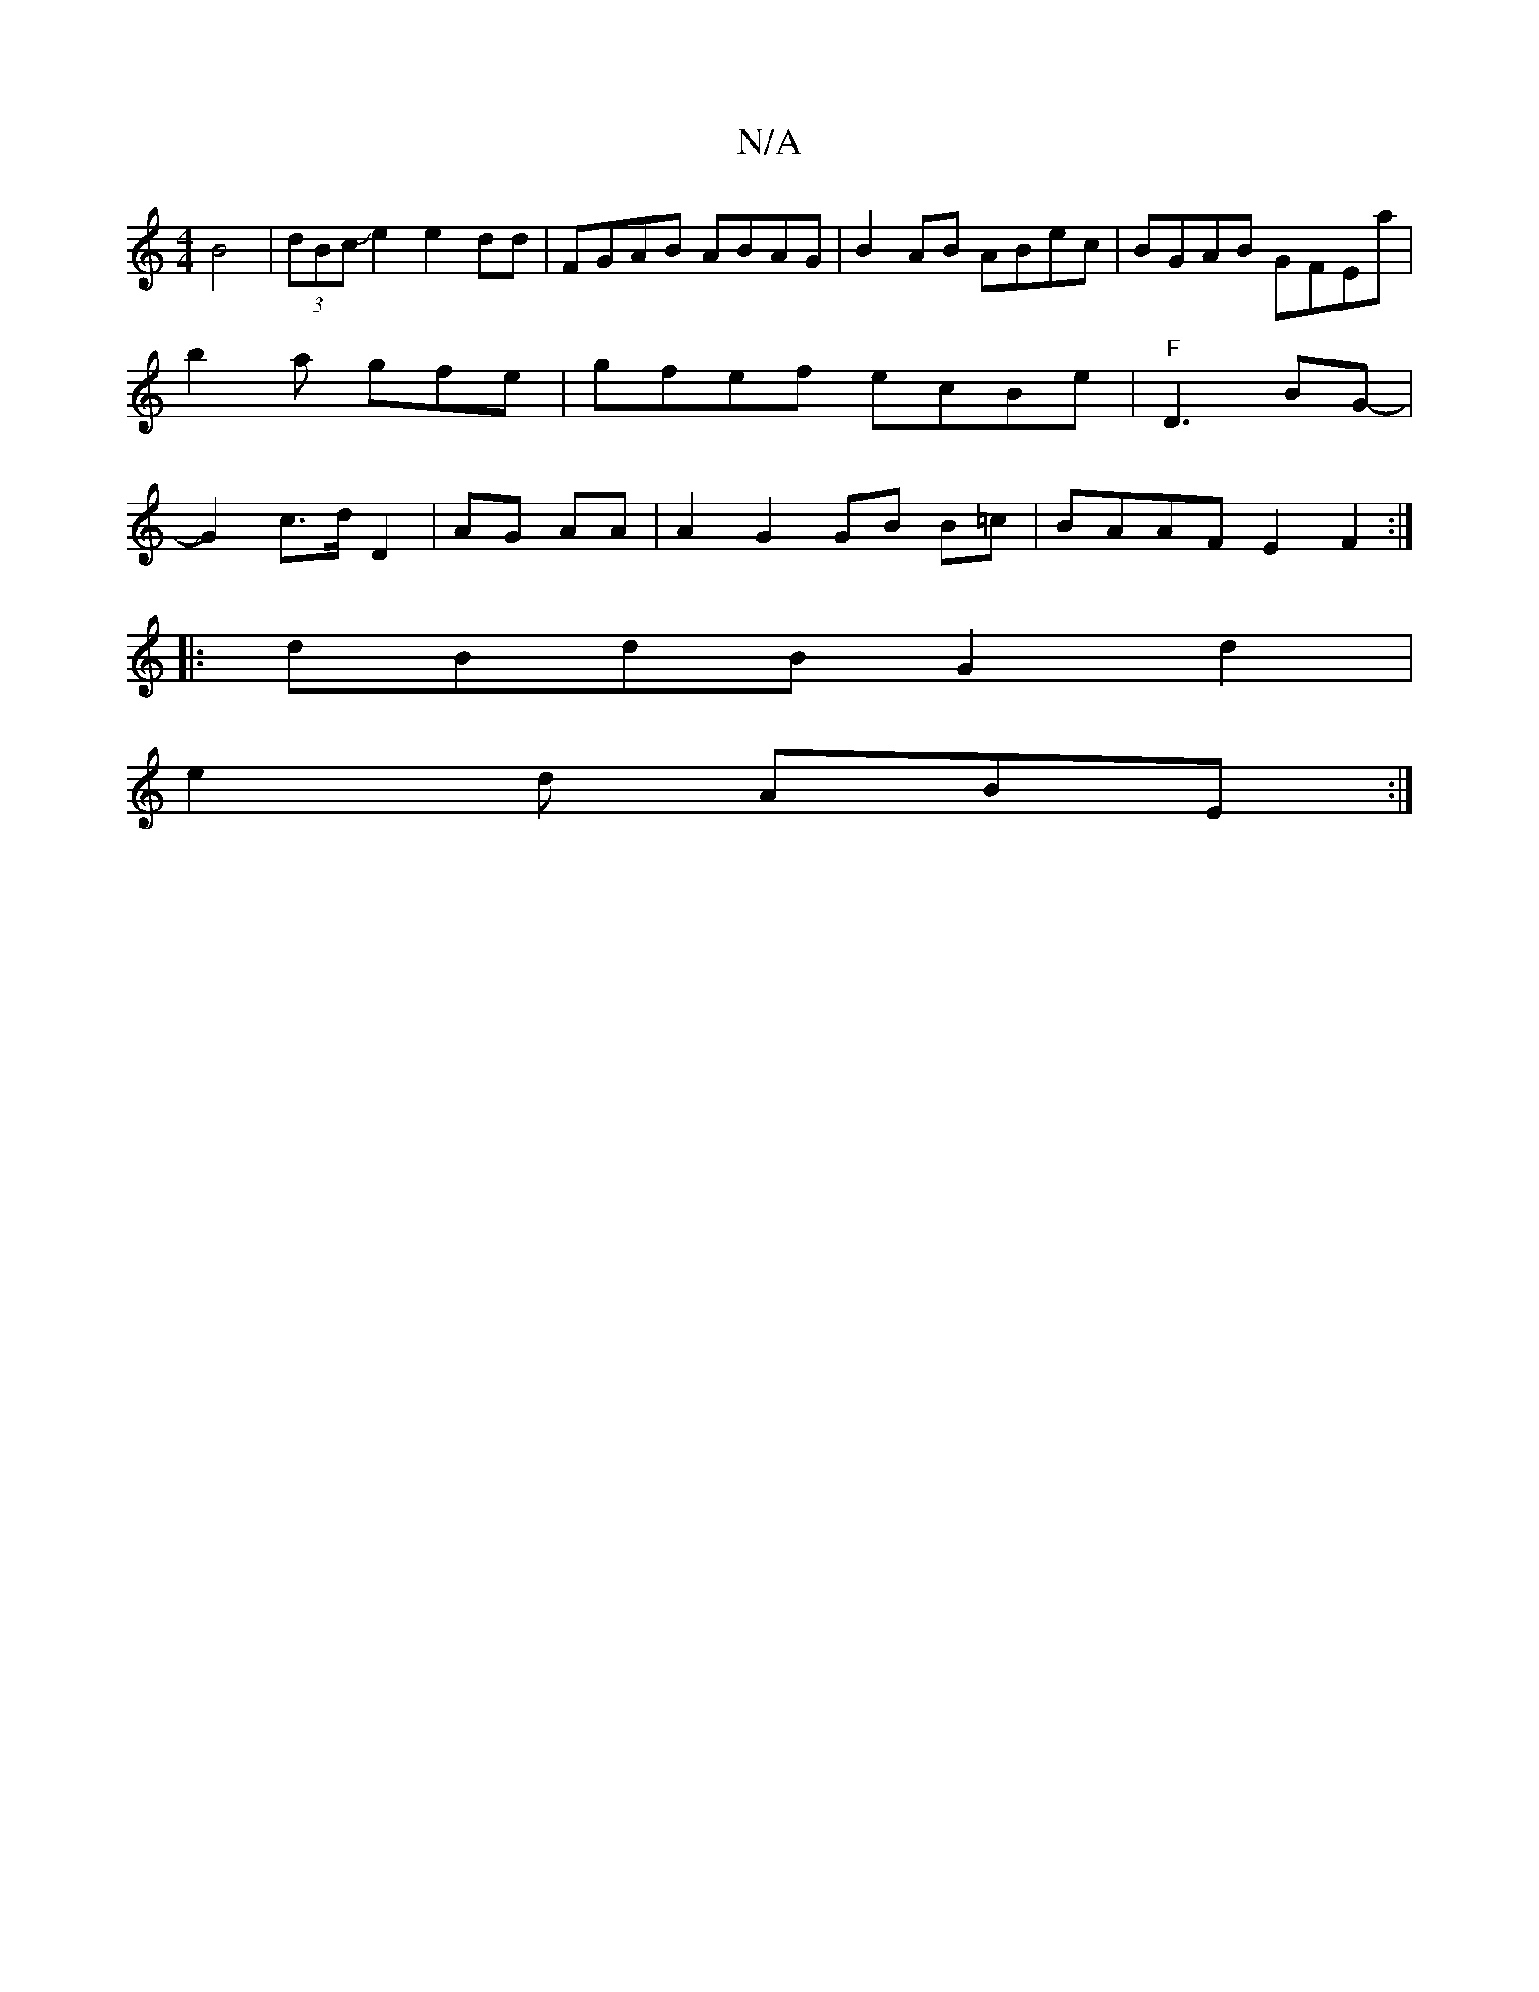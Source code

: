 X:1
T:N/A
M:4/4
R:N/A
K:Cmajor
 B4|(3dBcJe2 e2 dd | FGAB ABAG|B2AB ABec|BGAB GFEa|b2a gfe | gfef ecBe|"F"D3 BG |-JG2- c>d D2|AG AA | A2G2 GB B=c|BAAF E2F2:|
|:dBdB G2 d2 |
e2 d ABE :|

A/G/c/A/ BA ~|G4f2- d/c/ |a2g2 ag/g/f/g/e/f/|f